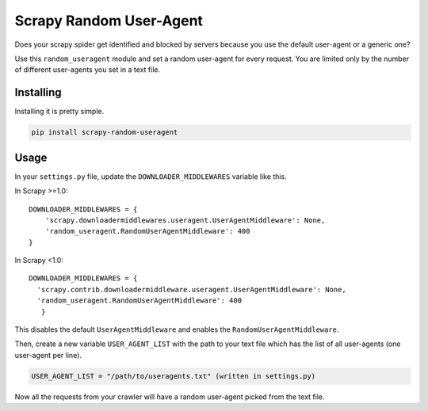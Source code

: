 Scrapy Random User-Agent
========================

Does your scrapy spider get identified and blocked by servers because
you use the default user-agent or a generic one?

Use this ``random_useragent`` module and set a random user-agent for
every request. You are limited only by the number of different
user-agents you set in a text file.

Installing
----------

Installing it is pretty simple.

.. code-block:: python

    pip install scrapy-random-useragent

Usage
-----

In your ``settings.py`` file, update the ``DOWNLOADER_MIDDLEWARES``
variable like this.

In Scrapy >=1.0:
::

    DOWNLOADER_MIDDLEWARES = {
        'scrapy.downloadermiddlewares.useragent.UserAgentMiddleware': None,
        'random_useragent.RandomUserAgentMiddleware': 400
    }

In Scrapy <1.0:
::

      DOWNLOADER_MIDDLEWARES = {
        'scrapy.contrib.downloadermiddleware.useragent.UserAgentMiddleware': None,
        'random_useragent.RandomUserAgentMiddleware': 400
         }

This disables the default ``UserAgentMiddleware`` and enables the
``RandomUserAgentMiddleware``.

Then, create a new variable ``USER_AGENT_LIST`` with the path to your
text file which has the list of all user-agents
(one user-agent per line).

.. code-block:: python

    USER_AGENT_LIST = "/path/to/useragents.txt" (written in settings.py)

Now all the requests from your crawler will have a random user-agent
picked from the text file.

